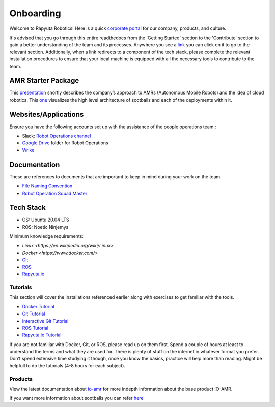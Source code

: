 ###########
Onboarding
###########

Welcome to Rapyuta Robotics! Here is a quick `corporate portal <https://sites.google.com/rapyuta-robotics.com/peopleops/home>`_ for our company, products, and culture. 

It's advised that you go through this entire readthedocs from the 'Getting Started' section to the 'Contribute' section to gain a better understanding of the team and its processes.
Anywhere you see a `link <https://io-amr-rr-rops-runbooks.readthedocs-hosted.com/en/latest/welcome/onboarding.html>`_ you can click on it to go to the relevant section.
Additionally, when a link redirects to a component of the tech stack, please complete the relevant installation procedures to ensure that your local machine is equipped with all the necessary tools to contribute to the team.

====================
AMR Starter Package
====================

This `presentation <https://docs.google.com/presentation/d/1TmZk6MF3j9vxbLU6VHAxtb6BY2qbwcidm6UR4hx1P4k/edit#slide=id.g7c8de87005_1_4008>`_ shortly describes the company’s approach to AMRs (Autonomous Mobile Robots) and the idea of cloud robotics.
This `one <https://docs.google.com/presentation/d/1TPfOXJnDhhdiEiOgJCKyFSwV79W1uaRR/edit?usp=sharing&ouid=106746410683585967652&rtpof=true&sd=true>`_ visualizes the high level architecture of sootballs and each of the deployments within it.

=====================
Websites/Applications
=====================
Ensure you have the following accounts set up with the assistance of the people operations team :

- Slack: `Robot Operations channel <https://rapyuta-robotics.slack.com/archives/C02L7JGSNRX>`_
- `Google Drive <https://drive.google.com/drive/u/0/folders/1a4_1qMZjx-LzKkPgZ37VRrrTt6JQALBD>`_ folder for Robot Operations
- `Wrike <https://www.wrike.com/open.htm?id=833471198>`_

=============
Documentation
============= 
These are references to documents that are important to keep in mind during your work on the team.

- `File Naming Convention <https://docs.google.com/document/d/1I5AYDMW-TNmi4jkP4jSpsTqh4JF847quzOytuq0y-Dc/>`_
- `Robot Operation Squad Master <https://docs.google.com/document/d/1RHjX8HyvSQMhqD4k0y2ofgIKELialkHY9yXjrebejgs/edit#heading=h.swmyv7hnbidg>`_

=================
Tech Stack
=================

- OS: Ubuntu 20.04 LTS
- ROS: Noetic Ninjemys

Minimum knowledge requirements:

- `Linux <https://en.wikipedia.org/wiki/Linux>`
- `Docker <https://www.docker.com/>`
- `Git <https://git-scm.com/>`_
- `ROS <http://wiki.ros.org/ROS/Tutorials>`_
- `Rapyuta.io <https://console.rapyuta.io/>`_

-----------------
Tutorials
-----------------

This section will cover the installations referenced earlier along with exercises to get familiar with the tools.

- `Docker Tutorial <https://docs.docker.com/get-started>`_
- `Git Tutorial <https://git-scm.com/docs/gittutorial>`_
- `Interactive Git Tutorial <https://learngitbranching.js.org/>`_
- `ROS Tutorial <https://wiki.ros.org/ROS/Tutorials>`_
- `Rapyuta.io Tutorial <https://userdocs.rapyuta.io/>`_

If you are not familiar with Docker, Git, or ROS, please read up on them first. 
Spend a couple of hours at least to understand the terms and what they are used for. There is plenty of stuff on the internet in whatever format you prefer. 
Don’t spend extensive time studying it though, once you know the basics, practice will help more than reading.
Might be helpfull to do the tutorials (4-8 hours for each subject).

----------------
Products
----------------

View the latest documentation about `io-amr <https://rr-io-amr-internal-docs.readthedocs-hosted.com/en/latest/?next=https%3A%2F%2Frr-io-amr-internal-docs.readthedocs-hosted.com%2Fen%2Flatest%2F&ticket=ST-1705900762-VtPFPqkPc3xK9314vCX7AvrB03grY0yw#>`_ for more indepth information about the base product IO-AMR. 

If you want more information about sootballs you can refer `here <https://rr-pa-amr-user-docs.readthedocs-hosted.com/en/latest/?next=https%3A%2F%2Frr-pa-amr-user-docs.readthedocs-hosted.com%2Fen%2Flatest%2F&ticket=ST-1705900820-qd5qmJmL6VJd5Ob0iVKiGa1iDY9fQlfn>`_

